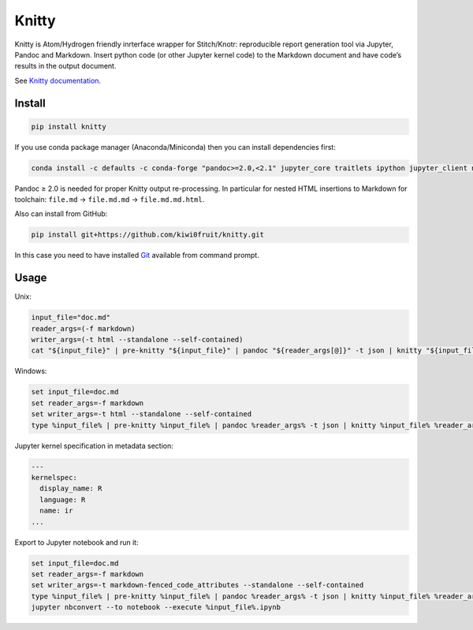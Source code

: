 Knitty
======

Knitty is Atom/Hydrogen friendly inrterface wrapper for Stitch/Knotr:
reproducible report generation tool via Jupyter, Pandoc and Markdown.
Insert python code (or other Jupyter kernel code) to the Markdown
document and have code’s results in the output document.

See `Knitty
documentation <https://github.com/kiwi0fruit/knitty/blob/master/knitty.md>`__.

Install
-------

.. code:: sh

    pip install knitty

If you use conda package manager (Anaconda/Miniconda) then you can
install dependencies first:

.. code:: sh

    conda install -c defaults -c conda-forge "pandoc>=2.0,<2.1" jupyter_core traitlets ipython jupyter_client nbconvert pandocfilters pypandoc click psutil

Pandoc ≥ 2.0 is needed for proper Knitty output re-processing. In
particular for nested HTML insertions to Markdown for toolchain:
``file.md`` → ``file.md.md`` → ``file.md.md.html``.

Also can install from GitHub:

.. code:: sh

    pip install git+https://github.com/kiwi0fruit/knitty.git

In this case you need to have installed
`Git <https://git-scm.com/downloads>`__ available from command prompt.

Usage
-----

Unix:

.. code:: sh

    input_file="doc.md"
    reader_args=(-f markdown)
    writer_args=(-t html --standalone --self-contained)
    cat "${input_file}" | pre-knitty "${input_file}" | pandoc "${reader_args[@]}" -t json | knitty "${input_file}" "${reader_args[@]}" "${writer_args[@]}" | pandoc -f json "${writer_args[@]}" -o "${input_file}.html"

Windows:

.. code:: bat

    set input_file=doc.md
    set reader_args=-f markdown
    set writer_args=-t html --standalone --self-contained
    type %input_file% | pre-knitty %input_file% | pandoc %reader_args% -t json | knitty %input_file% %reader_args% %writer_args% | pandoc -f json %writer_args% -o %input_file%.html

Jupyter kernel specification in metadata section:

.. code:: yaml

    ---
    kernelspec:
      display_name: R
      language: R
      name: ir
    ...

Export to Jupyter notebook and run it:

.. code:: bat

    set input_file=doc.md
    set reader_args=-f markdown
    set writer_args=-t markdown-fenced_code_attributes --standalone --self-contained
    type %input_file% | pre-knitty %input_file% | pandoc %reader_args% -t json | knitty %input_file% %reader_args% %writer_args% --to-ipynb | pandoc -f json %writer_args% | knotedown --match=in --nomagic > %input_file%.ipynb
    jupyter nbconvert --to notebook --execute %input_file%.ipynb
